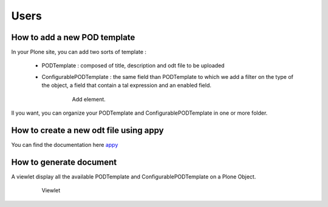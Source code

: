 Users
=====

How to add a new POD template
-----------------------------

In your Plone site, you can add two sorts of template :

 - PODTemplate : composed of title, description and odt file to be uploaded
 - ConfigurablePODTemplate : the same field than PODTemplate to which we add a filter on the type of the object,
   a field that contain a tal expression and an enabled field.

    .. figure:: images/AddPODTTemplateMenu.png 

       Add element.

Il you want, you can organize your PODTemplate and ConfigurablePODTemplate in one or more folder.

How to create a new odt file using appy
---------------------------------------

You can find the documentation here  `appy <http://appyframework.org/podWritingTemplates.html>`_

How to generate document
------------------------

A viewlet display all the available PODTemplate and ConfigurablePODTemplate on a Plone Object.

    .. figure:: images/viewlet.png

       Viewlet

